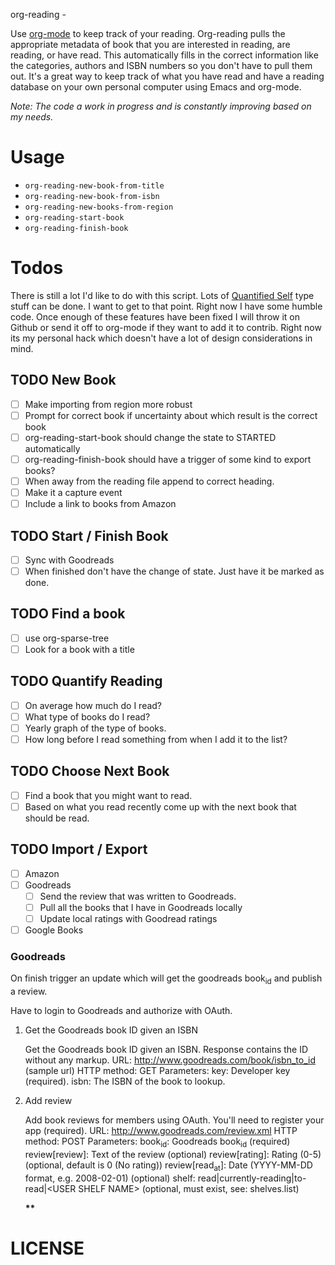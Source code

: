 org-reading -

Use [[http://orgmode.org][org-mode]] to keep track of your reading. Org-reading pulls the
appropriate metadata of book that you are interested in reading, are
reading, or have read. This automatically fills in the correct
information like the categories, authors and ISBN numbers so you don't
have to pull them out. It's a great way to keep track of what you have
read and have a reading database on your own personal computer using
Emacs and org-mode.

/Note: The code a work in progress and is constantly improving based on my
needs./

* Usage

  - =org-reading-new-book-from-title=
  - =org-reading-new-book-from-isbn=
  - =org-reading-new-books-from-region=
  - =org-reading-start-book=
  - =org-reading-finish-book=

* Todos

  There is still a lot I'd like to do with this script. Lots of
  [[http://quantifiedself.com/][Quantified Self]] type stuff can be done. I want to get to that
  point. Right now I have some humble code. Once enough of these
  features have been fixed I will throw it on Github or send it off to
  org-mode if they want to add it to contrib. Right now its my
  personal hack which doesn't have a lot of design considerations in
  mind.

** TODO New Book

   - [ ] Make importing from region more robust
   - [ ] Prompt for correct book if uncertainty about which result is the correct book
   - [ ] org-reading-start-book should change the state to STARTED automatically
   - [ ] org-reading-finish-book should have a trigger of some kind to export books?
   - [ ] When away from the reading file append to correct heading.
   - [ ] Make it a capture event
   - [ ] Include a link to books from Amazon

** TODO Start / Finish Book
   - [ ] Sync with Goodreads
   - [ ] When finished don't have the change of state. Just have it be marked as done.
** TODO Find a book
  - [ ] use org-sparse-tree
  - [ ] Look for a book with a title

** TODO Quantify Reading

  - [ ] On average how much do I read?
  - [ ] What type of books do I read?
  - [ ] Yearly graph of the type of books.
  - [ ] How long before I read something from when I add it to the list?

** TODO Choose Next Book

   - [ ] Find a book that you might want to read.
   - [ ] Based on what you read recently come up with the next book that should be read.

** TODO Import / Export

   - [ ] Amazon
   - [ ] Goodreads
     - [ ] Send the review that was written to Goodreads.
     - [ ] Pull all the books that I have in Goodreads locally
     - [ ] Update local ratings with Goodread ratings
   - [ ] Google Books

*** Goodreads

On finish trigger an update which will get the goodreads book_id and
publish a review.

Have to login to Goodreads and authorize with OAuth.

**** Get the Goodreads book ID given an ISBN
Get the Goodreads book ID given an ISBN. Response contains the ID without any markup.
URL: http://www.goodreads.com/book/isbn_to_id    (sample url)
HTTP method: GET
Parameters:
key: Developer key (required).
isbn: The ISBN of the book to lookup.

**** Add review

Add book reviews for members using OAuth. You'll need to register your app (required).
URL: http://www.goodreads.com/review.xml
HTTP method: POST
Parameters:
book_id: Goodreads book_id (required)
review[review]: Text of the review (optional)
review[rating]: Rating (0-5) (optional, default is 0 (No rating))
review[read_at]: Date (YYYY-MM-DD format, e.g. 2008-02-01) (optional)
shelf: read|currently-reading|to-read|<USER SHELF NAME> (optional, must exist, see: shelves.list)

****

* LICENSE
